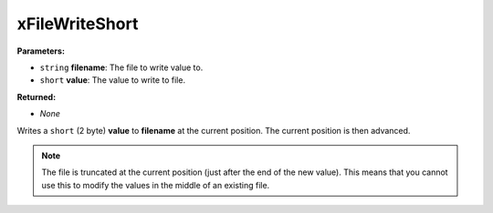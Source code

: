 
xFileWriteShort
========================================================

**Parameters:**

- ``string`` **filename**: The file to write value to.
- ``short`` **value**: The value to write to file.

**Returned:**

- *None*

Writes a ``short`` (2 byte) **value** to **filename** at the current position. The current position is then advanced.

.. note:: The file is truncated at the current position (just after the end of the new value). This means that you cannot use this to modify the values in the middle of an existing file.

